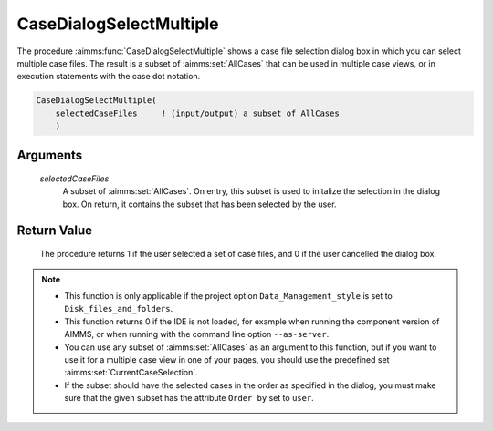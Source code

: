 .. aimms:procedure:: CaseDialogSelectMultiple(selectedCaseFiles)

.. _CaseDialogSelectMultiple:

CaseDialogSelectMultiple
========================

The procedure :aimms:func:`CaseDialogSelectMultiple` shows a case file selection
dialog box in which you can select multiple case files. The result is a
subset of :aimms:set:`AllCases` that can be used in multiple case views, or in
execution statements with the case dot notation.

.. code-block:: aimms

    CaseDialogSelectMultiple(
        selectedCaseFiles     ! (input/output) a subset of AllCases
        )

Arguments
---------

    *selectedCaseFiles*
        A subset of :aimms:set:`AllCases`. On entry, this subset is used to initalize the
        selection in the dialog box. On return, it contains the subset that has
        been selected by the user.

Return Value
------------

    The procedure returns 1 if the user selected a set of case files, and 0
    if the user cancelled the dialog box.

.. note::

    -  This function is only applicable if the project option
       ``Data_Management_style`` is set to ``Disk_files_and_folders``.

    -  This function returns 0 if the IDE is not loaded, for example when
       running the component version of AIMMS, or when running with the
       command line option ``--as-server``.

    -  You can use any subset of :aimms:set:`AllCases` as an argument to this
       function, but if you want to use it for a multiple case view in one
       of your pages, you should use the predefined set :aimms:set:`CurrentCaseSelection`.

    -  If the subset should have the selected cases in the order as
       specified in the dialog, you must make sure that the given subset has
       the attribute ``Order by`` set to ``user``.

.. seealso::

    The procedure :aimms:func:`CaseFileURLtoElement`, the string parameter :aimms:set:`CaseFileURL` and the set
    :aimms:set:`AllCases`.
